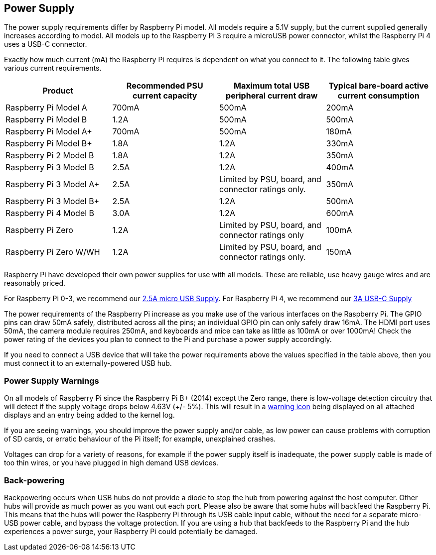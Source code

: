 == Power Supply

The power supply requirements differ by Raspberry Pi model. All models require a 5.1V supply, but the current supplied generally increases according to model. All models up to the Raspberry Pi 3 require a microUSB power connector, whilst the Raspberry Pi 4 uses a USB-C connector.

Exactly how much current (mA) the Raspberry Pi requires is dependent on what you connect to it. The following table gives various current requirements.

|===
| Product | Recommended PSU current capacity | Maximum total USB peripheral current draw | Typical bare-board active current consumption

| Raspberry Pi Model A
| 700mA
| 500mA
| 200mA

| Raspberry Pi Model B
| 1.2A
| 500mA
| 500mA

| Raspberry Pi Model A+
| 700mA
| 500mA
| 180mA

| Raspberry Pi Model B+
| 1.8A
| 1.2A
| 330mA

| Raspberry Pi 2 Model B
| 1.8A
| 1.2A
| 350mA

| Raspberry Pi 3 Model B
| 2.5A
| 1.2A
| 400mA

| Raspberry Pi 3 Model A+
| 2.5A
| Limited by PSU, board, and connector ratings only.
| 350mA

| Raspberry Pi 3 Model B+
| 2.5A
| 1.2A
| 500mA

| Raspberry Pi 4 Model B
| 3.0A
| 1.2A
| 600mA

| Raspberry Pi Zero
| 1.2A
| Limited by PSU, board, and connector ratings only
| 100mA

| Raspberry Pi Zero W/WH
| 1.2A
| Limited by PSU, board, and connector ratings only.
| 150mA
|===

Raspberry Pi have developed their own power supplies for use with all models. These are reliable, use heavy gauge wires and are reasonably priced.

For Raspberry Pi 0-3, we recommend our https://www.raspberrypi.org/products/raspberry-pi-universal-power-supply/[2.5A micro USB Supply]. For Raspberry Pi 4, we recommend our https://www.raspberrypi.org/products/type-c-power-supply/[3A USB-C Supply]

The power requirements of the Raspberry Pi increase as you make use of the various interfaces on the Raspberry Pi. The GPIO pins can draw 50mA safely, distributed across all the pins; an individual GPIO pin can only safely draw 16mA. The HDMI port uses 50mA, the camera module requires 250mA, and keyboards and mice can take as little as 100mA or over 1000mA! Check the power rating of the devices you plan to connect to the Pi and purchase a power supply accordingly.

If you need to connect a USB device that will take the power requirements above the values specified in the table above, then you must connect it to an externally-powered USB hub.

=== Power Supply Warnings

On all models of Raspberry Pi since the Raspberry Pi B+ (2014) except the Zero range, there is low-voltage detection circuitry that will detect if the supply voltage drops below 4.63V (+/- 5%). This will result in a xref:configuration.adoc#firmware-warning-icons[warning icon] being displayed on all attached displays and an entry being added to the kernel log.

If you are seeing warnings, you should improve the power supply and/or cable, as low power can cause problems with corruption of SD cards, or erratic behaviour of the Pi itself; for example, unexplained crashes.

Voltages can drop for a variety of reasons, for example if the power supply itself is inadequate, the power supply cable is made of too thin wires, or you have plugged in high demand USB devices.

=== Back-powering

Backpowering occurs when USB hubs do not provide a diode to stop the hub from powering against the host computer. Other hubs will provide as much power as you want out each port. Please also be aware that some hubs will backfeed the Raspberry Pi. This means that the hubs will power the Raspberry Pi through its USB cable input cable, without the need for a separate micro-USB power cable, and bypass the voltage protection. If you are using a hub that backfeeds to the Raspberry Pi and the hub experiences a power surge, your Raspberry Pi could potentially be damaged.

